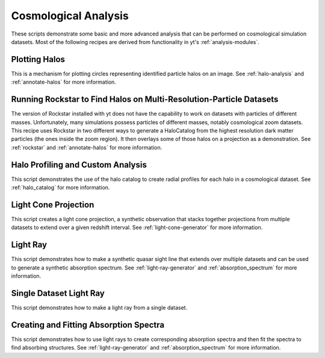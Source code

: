 Cosmological Analysis
---------------------

These scripts demonstrate some basic and more advanced analysis that can be
performed on cosmological simulation datasets.  Most of the following
recipes are derived from functionality in yt's :ref:`analysis-modules`.

Plotting Halos
~~~~~~~~~~~~~~

This is a mechanism for plotting circles representing identified particle halos
on an image.
See :ref:`halo-analysis` and :ref:`annotate-halos` for more information.

.. yt_cookbook:: halo_plotting.py

.. _cookbook-rockstar-nested-grid:

Running Rockstar to Find Halos on Multi-Resolution-Particle Datasets
~~~~~~~~~~~~~~~~~~~~~~~~~~~~~~~~~~~~~~~~~~~~~~~~~~~~~~~~~~~~~~~~~~~~

The version of Rockstar installed with yt does not have the capability
to work on datasets with particles of different masses.  Unfortunately,
many simulations possess particles of different masses, notably cosmological
zoom datasets.  This recipe uses Rockstar in two different ways to generate a
HaloCatalog from the highest resolution dark matter particles (the ones
inside the zoom region).  It then overlays some of those halos on a projection
as a demonstration.  See :ref:`rockstar` and :ref:`annotate-halos` for
more information.

.. yt_cookbook:: rockstar_nest.py

.. _cookbook-halo_finding:

Halo Profiling and Custom Analysis
~~~~~~~~~~~~~~~~~~~~~~~~~~~~~~~~~~

This script demonstrates the use of the halo catalog to create radial
profiles for each halo in a cosmological dataset.
See :ref:`halo_catalog` for more information.

.. yt_cookbook:: halo_profiler.py

.. _cookbook-light_cone:

Light Cone Projection
~~~~~~~~~~~~~~~~~~~~~

This script creates a light cone projection, a synthetic observation
that stacks together projections from multiple datasets to extend over
a given redshift interval.
See :ref:`light-cone-generator` for more information.

.. yt_cookbook:: light_cone_projection.py

.. _cookbook-light_ray:

Light Ray
~~~~~~~~~

This script demonstrates how to make a synthetic quasar sight line that
extends over multiple datasets and can be used to generate a synthetic
absorption spectrum.
See :ref:`light-ray-generator` and :ref:`absorption_spectrum` for more information.

.. yt_cookbook:: light_ray.py

.. _cookbook-single-dataset-light-ray:

Single Dataset Light Ray
~~~~~~~~~~~~~~~~~~~~~~~~

This script demonstrates how to make a light ray from a single dataset.

.. yt_cookbook:: single_dataset_light_ray.py

Creating and Fitting Absorption Spectra
~~~~~~~~~~~~~~~~~~~~~~~~~~~~~~~~~~~~~~~

This script demonstrates how to use light rays to create corresponding
absorption spectra and then fit the spectra to find absorbing
structures.
See :ref:`light-ray-generator` and :ref:`absorption_spectrum` for more information.

.. yt_cookbook:: fit_spectrum.py
